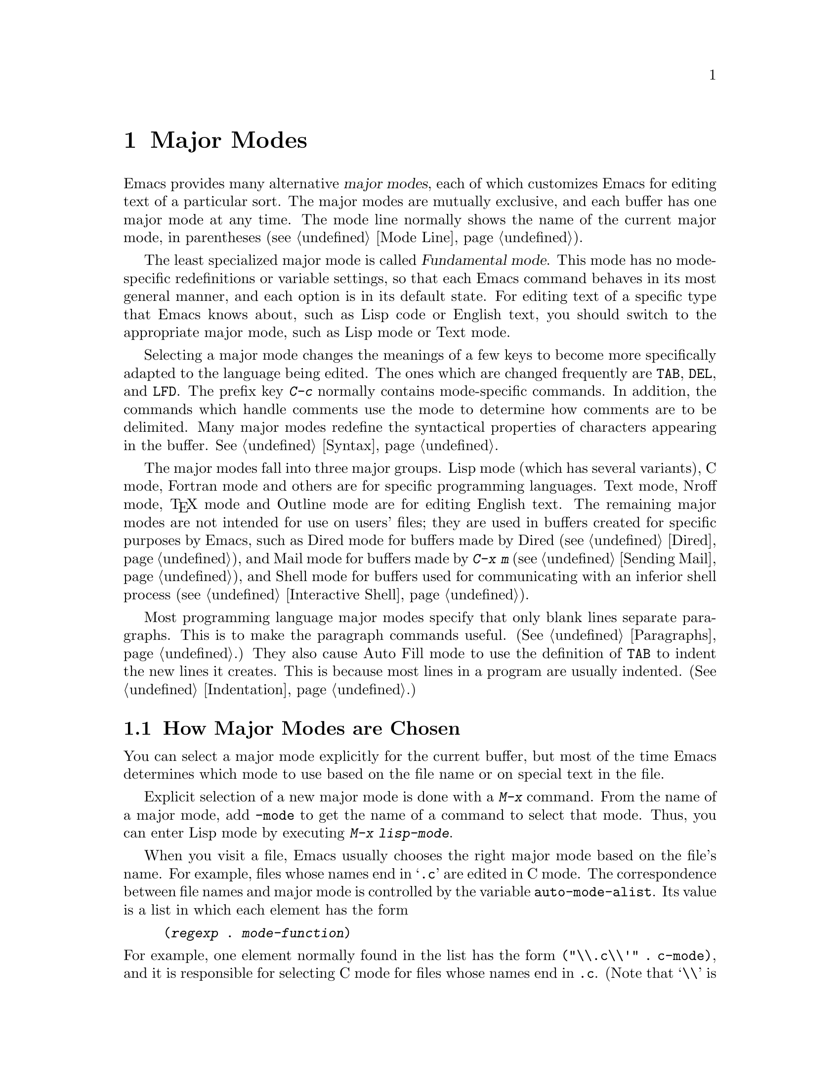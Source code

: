 @c This is part of the Emacs manual.
@c Copyright (C) 1985, 1986, 1987, 1993, 1994 Free Software Foundation, Inc.
@c See file emacs.texi for copying conditions.
@node Major Modes, Indentation, Frames, Top
@chapter Major Modes
@cindex major modes
@cindex mode, major
@kindex TAB @r{(and major modes)}
@kindex DEL @r{(and major modes)}
@kindex LFD @r{(and major modes)}

  Emacs provides many alternative @dfn{major modes}, each of which
customizes Emacs for editing text of a particular sort.  The major modes
are mutually exclusive, and each buffer has one major mode at any time.
The mode line normally shows the name of the current major mode, in
parentheses (@pxref{Mode Line}).

  The least specialized major mode is called @dfn{Fundamental mode}.
This mode has no mode-specific redefinitions or variable settings, so
that each Emacs command behaves in its most general manner, and each
option is in its default state.  For editing text of a specific type
that Emacs knows about, such as Lisp code or English text, you should
switch to the appropriate major mode, such as Lisp mode or Text mode.

  Selecting a major mode changes the meanings of a few keys to become
more specifically adapted to the language being edited.  The ones which
are changed frequently are @key{TAB}, @key{DEL}, and @key{LFD}.  The
prefix key @kbd{C-c} normally contains mode-specific commands.  In
addition, the commands which handle comments use the mode to determine
how comments are to be delimited.  Many major modes redefine the
syntactical properties of characters appearing in the buffer.
@xref{Syntax}.

  The major modes fall into three major groups.  Lisp mode (which has
several variants), C mode, Fortran mode and others are for specific
programming languages.  Text mode, Nroff mode, @TeX{} mode and Outline
mode are for editing English text.  The remaining major modes are not
intended for use on users' files; they are used in buffers created for
specific purposes by Emacs, such as Dired mode for buffers made by Dired
(@pxref{Dired}), and Mail mode for buffers made by @kbd{C-x m}
(@pxref{Sending Mail}), and Shell mode for buffers used for
communicating with an inferior shell process (@pxref{Interactive
Shell}).

  Most programming language major modes specify that only blank lines
separate paragraphs.  This is to make the paragraph commands useful.
(@xref{Paragraphs}.)  They also cause Auto Fill mode to use the
definition of @key{TAB} to indent the new lines it creates.  This is
because most lines in a program are usually indented.
(@xref{Indentation}.)

@menu
* Choosing Modes::     How major modes are specified or chosen.
@end menu

@node Choosing Modes,,Major Modes,Major Modes
@section How Major Modes are Chosen

@cindex choosing a major mode
  You can select a major mode explicitly for the current buffer, but
most of the time Emacs determines which mode to use based on the file
name or on special text in the file.

  Explicit selection of a new major mode is done with a @kbd{M-x} command.
From the name of a major mode, add @code{-mode} to get the name of a
command to select that mode.  Thus, you can enter Lisp mode by executing
@kbd{M-x lisp-mode}.

@vindex auto-mode-alist
  When you visit a file, Emacs usually chooses the right major mode based
on the file's name.  For example, files whose names end in @samp{.c} are
edited in C mode.  The correspondence between file names and major mode is
controlled by the variable @code{auto-mode-alist}.  Its value is a list in
which each element has the form

@example
(@var{regexp} . @var{mode-function})
@end example

@noindent
For example, one element normally found in the list has the form
@code{(@t{"\\.c\\'"} . c-mode)}, and it is responsible for selecting C mode
for files whose names end in @file{.c}.  (Note that @samp{\\} is needed in
Lisp syntax to include a @samp{\} in the string, which is needed to
suppress the special meaning of @samp{.} in regexps.)  The only practical
way to change this variable is with Lisp code.

  You can specify which major mode should be used for editing a certain
file by a special sort of text in the first nonblank line of the file.  The
mode name should appear in this line both preceded and followed by
@samp{-*-}.  Other text may appear on the line as well.  For example,

@example
;-*-Lisp-*-
@end example

@noindent
tells Emacs to use Lisp mode.  Such an explicit specification overrides
any defaulting based on the file name.  Note how the semicolon is used
to make Lisp treat this line as a comment.

  Another format of mode specification is

@example
-*-Mode: @var{modename};-*-
@end example

@noindent
which allows you to specify local variables as well, like this:

@example
-*- mode: @var{modename}; @var{var}: @var{value}; @dots{} -*-
@end example

@noindent
@xref{File Variables}, for more information about this.

@vindex default-major-mode
  When you visit a file that does not specify a major mode to use, or
when you create a new buffer with @kbd{C-x b}, the variable
@code{default-major-mode} specifies which major mode to use.  Normally
its value is the symbol @code{fundamental-mode}, which specifies
Fundamental mode.  If @code{default-major-mode} is @code{nil}, the major
mode is taken from the previously selected buffer.

@findex normal-mode
  If you change the major mode of a buffer, you can go back to the major
mode Emacs would choose automatically: use the command @kbd{M-x
normal-mode} to do this.  This is the same function that
@code{find-file} calls to choose the major mode.  It also processes
the file's local variables list if any.


